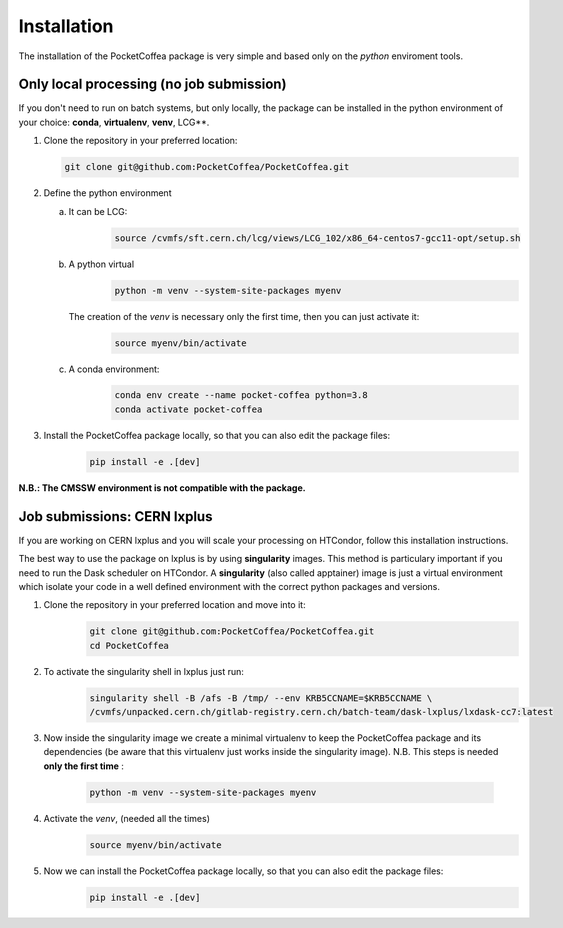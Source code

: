 Installation
============

The installation of the PocketCoffea package is very simple and based only on the `python` enviroment tools.

Only local processing (no job submission)
-----------------------------------------

If you don't need to run on batch systems, but only locally, the package can be installed in the python environment of
your choice: **conda**, **virtualenv**, **venv**, LCG**.

1) Clone the repository in your preferred location:

   .. code-block:: bash
                   
      git clone git@github.com:PocketCoffea/PocketCoffea.git

2) Define the python environment

   a) It can be LCG:
        .. code-block:: bash
                         
         source /cvmfs/sft.cern.ch/lcg/views/LCG_102/x86_64-centos7-gcc11-opt/setup.sh

   b) A python virtual       
       .. code-block:: bash

           python -m venv --system-site-packages myenv

      The creation of the `venv` is necessary only the first time, then you can just activate it:
       .. code-block:: bash

            source myenv/bin/activate

   c) A conda environment:
       .. code-block:: bash

            conda env create --name pocket-coffea python=3.8
            conda activate pocket-coffea

3) Install the PocketCoffea package locally, so that you can also edit the package files:
    .. code-block:: bash

            pip install -e .[dev]

   

**N.B.: The CMSSW environment is not compatible with the package.**


Job submissions: CERN lxplus
----------------------------
If you are working on CERN lxplus and you will scale your processing on HTCondor, follow this installation
instructions.

The best way to use the package on lxplus is by using **singularity** images. This method is particulary important if
you need to run the Dask scheduler on HTCondor.
A **singularity** (also called apptainer) image is just a virtual environment which isolate your code in a well defined
environment with the correct python packages and versions.


1) Clone the repository in your preferred location and move into it:
     .. code-block:: bash
                   
         git clone git@github.com:PocketCoffea/PocketCoffea.git
         cd PocketCoffea

2) To activate the singularity shell in lxplus just run:
     .. code-block:: bash
                   
         singularity shell -B /afs -B /tmp/ --env KRB5CCNAME=$KRB5CCNAME \
         /cvmfs/unpacked.cern.ch/gitlab-registry.cern.ch/batch-team/dask-lxplus/lxdask-cc7:latest

3) Now inside the singularity image we create a minimal virtualenv to keep the PocketCoffea package and its dependencies
   (be aware that this virtualenv just works inside the singularity image). N.B. This steps is needed **only the first
   time** :
     .. code-block:: bash
                   
         python -m venv --system-site-packages myenv

4) Activate the `venv`, (needed all the times)
     .. code-block:: bash

        source myenv/bin/activate

5) Now we can install the PocketCoffea package locally, so that you can also edit the package files:
     .. code-block:: bash
                   
         pip install -e .[dev]

